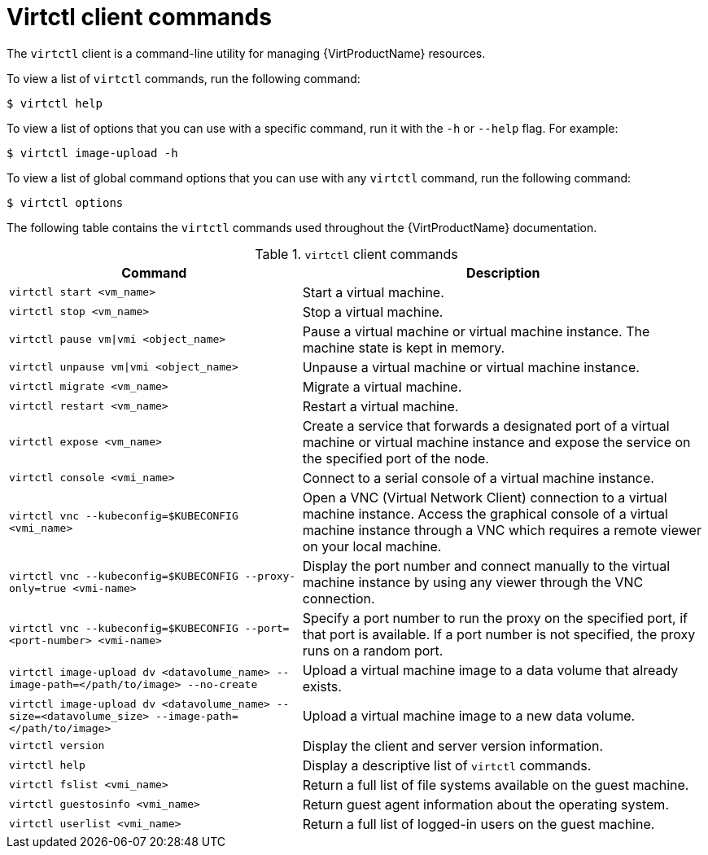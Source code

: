 // Module included in the following assemblies:
//
// * virt/virt-using-the-cli-tools.adoc

[id="virt-virtctl-commands_{context}"]
= Virtctl client commands

The `virtctl` client is a command-line utility for managing {VirtProductName}
resources.

To view a list of `virtctl` commands, run the following command:

[source,terminal]
----
$ virtctl help
----

To view a list of options that you can use with a specific command, run it with the `-h` or `--help` flag. For example:

[source,terminal]
----
$ virtctl image-upload -h
----

To view a list of global command options that you can use with any `virtctl` command, run the following command:

[source,terminal]
----
$ virtctl options
----

The following table contains the `virtctl` commands used throughout the {VirtProductName} documentation.

.`virtctl` client commands

[width="100%",cols="42%,58%",options="header",]
|===
|Command |Description

|`virtctl start <vm_name>`
|Start a virtual machine.

|`virtctl stop <vm_name>`
|Stop a virtual machine.

|`virtctl pause vm\|vmi <object_name>`
|Pause a virtual machine or virtual machine instance. The machine state is kept
in memory.

|`virtctl unpause vm\|vmi <object_name>`
|Unpause a virtual machine or virtual machine instance.

|`virtctl migrate <vm_name>`
|Migrate a virtual machine.

|`virtctl restart <vm_name>`
|Restart a virtual machine.

|`virtctl expose <vm_name>`
|Create a service that forwards a designated port
of a virtual machine or virtual machine instance and expose the service on
the specified port of the node.

|`virtctl console <vmi_name>`
|Connect to a serial console of a virtual machine instance.

|`virtctl vnc --kubeconfig=$KUBECONFIG <vmi_name>`
|Open a VNC (Virtual Network Client) connection to a virtual machine instance. Access the graphical console of a virtual machine instance through a VNC which requires a remote viewer on your local machine.

|`virtctl vnc --kubeconfig=$KUBECONFIG --proxy-only=true <vmi-name>`
|Display the port number and connect manually to the virtual machine instance by using any viewer through the VNC connection.

|`virtctl vnc --kubeconfig=$KUBECONFIG --port=<port-number> <vmi-name>`
|Specify a port number to run the proxy on the specified port, if that port is available. If a port number is not specified, the proxy runs on a random port.

|`virtctl image-upload dv <datavolume_name> --image-path=</path/to/image> --no-create`
|Upload a virtual machine image to a data volume that already exists.

|`virtctl image-upload dv <datavolume_name> --size=<datavolume_size> --image-path=</path/to/image>`
|Upload a virtual machine image to a new data volume.

|`virtctl version`
|Display the client and server version information.

|`virtctl help`
|Display a descriptive list of `virtctl` commands.

|`virtctl fslist <vmi_name>`
|Return a full list of file systems available on the guest machine.

|`virtctl guestosinfo <vmi_name>`
|Return guest agent information about the operating system.

|`virtctl userlist <vmi_name>`
|Return a full list of logged-in users on the guest machine.
|===
